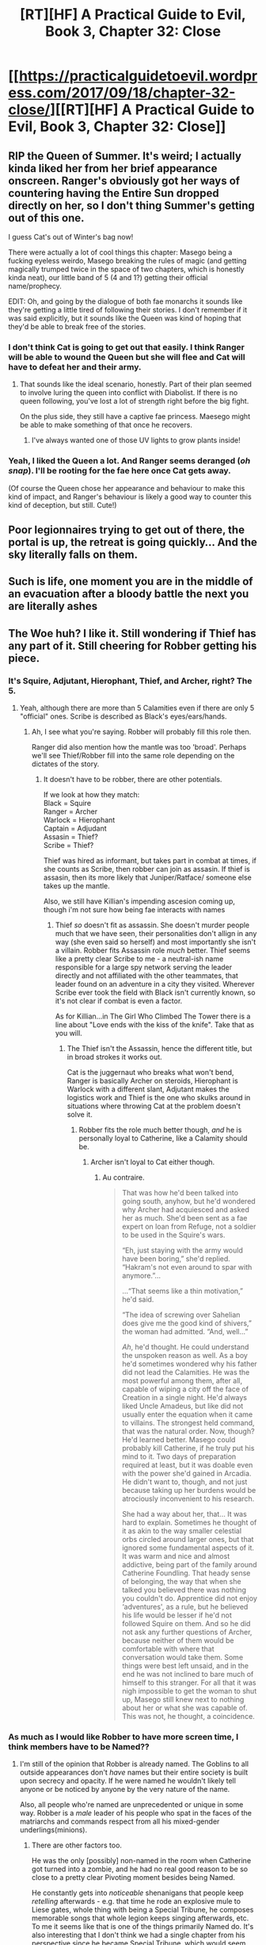 #+TITLE: [RT][HF] A Practical Guide to Evil, Book 3, Chapter 32: Close

* [[https://practicalguidetoevil.wordpress.com/2017/09/18/chapter-32-close/][[RT][HF] A Practical Guide to Evil, Book 3, Chapter 32: Close]]
:PROPERTIES:
:Author: MoralRelativity
:Score: 48
:DateUnix: 1505707715.0
:DateShort: 2017-Sep-18
:END:

** RIP the Queen of Summer. It's weird; I actually kinda liked her from her brief appearance onscreen. Ranger's obviously got her ways of countering having the Entire Sun dropped directly on her, so I don't thing Summer's getting out of this one.

I guess Cat's out of Winter's bag now!

There were actually a lot of cool things this chapter: Masego being a fucking eyeless weirdo, Masego breaking the rules of magic (and getting magically trumped twice in the space of two chapters, which is honestly kinda neat), our little band of 5 (4 and 1?) getting their official name/prophecy.

EDIT: Oh, and going by the dialogue of both fae monarchs it sounds like they're getting a little tired of following their stories. I don't remember if it was said explicitly, but it sounds like the Queen was kind of hoping that they'd be able to break free of the stories.
:PROPERTIES:
:Author: Hoactzins
:Score: 12
:DateUnix: 1505714362.0
:DateShort: 2017-Sep-18
:END:

*** I don't think Cat is going to get out that easily. I think Ranger will be able to wound the Queen but she will flee and Cat will have to defeat her and their army.
:PROPERTIES:
:Author: um_m
:Score: 10
:DateUnix: 1505717014.0
:DateShort: 2017-Sep-18
:END:

**** That sounds like the ideal scenario, honestly. Part of their plan seemed to involve luring the queen into conflict with Diabolist. If there is no queen following, you've lost a lot of strength right before the big fight.

On the plus side, they still have a captive fae princess. Maesego might be able to make something of that once he recovers.
:PROPERTIES:
:Author: ricree
:Score: 4
:DateUnix: 1505730007.0
:DateShort: 2017-Sep-18
:END:

***** I've always wanted one of those UV lights to grow plants inside!
:PROPERTIES:
:Author: Ardvarkeating101
:Score: 6
:DateUnix: 1505753986.0
:DateShort: 2017-Sep-18
:END:


*** Yeah, I liked the Queen a lot. And Ranger seems deranged (/oh snap/). I'll be rooting for the fae here once Cat gets away.

(Of course the Queen chose her appearance and behaviour to make this kind of impact, and Ranger's behaviour is likely a good way to counter this kind of deception, but still. Cute!)
:PROPERTIES:
:Author: Anderkent
:Score: 7
:DateUnix: 1505742625.0
:DateShort: 2017-Sep-18
:END:


** Poor legionnaires trying to get out of there, the portal is up, the retreat is going quickly... And the sky literally falls on them.
:PROPERTIES:
:Author: Mgmtheo
:Score: 9
:DateUnix: 1505708087.0
:DateShort: 2017-Sep-18
:END:


** Such is life, one moment you are in the middle of an evacuation after a bloody battle the next you are literally ashes
:PROPERTIES:
:Author: WhiteKnigth
:Score: 6
:DateUnix: 1505709555.0
:DateShort: 2017-Sep-18
:END:


** The Woe huh? I like it. Still wondering if Thief has any part of it. Still cheering for Robber getting his piece.
:PROPERTIES:
:Author: JdubCT
:Score: 7
:DateUnix: 1505710748.0
:DateShort: 2017-Sep-18
:END:

*** It's Squire, Adjutant, Hierophant, Thief, and Archer, right? The 5.
:PROPERTIES:
:Author: Yes_This_Is_God
:Score: 12
:DateUnix: 1505711800.0
:DateShort: 2017-Sep-18
:END:

**** Yeah, although there are more than 5 Calamities even if there are only 5 "official" ones. Scribe is described as Black's eyes/ears/hands.
:PROPERTIES:
:Author: JdubCT
:Score: 8
:DateUnix: 1505712138.0
:DateShort: 2017-Sep-18
:END:

***** Ah, I see what you're saying. Robber will probably fill this role then.

Ranger did also mention how the mantle was too 'broad'. Perhaps we'll see Thief/Robber fill into the same role depending on the dictates of the story.
:PROPERTIES:
:Author: Yes_This_Is_God
:Score: 4
:DateUnix: 1505712215.0
:DateShort: 2017-Sep-18
:END:

****** It doesn't have to be robber, there are other potentials.

If we look at how they match:\\
Black = Squire\\
Ranger = Archer\\
Warlock = Hierophant\\
Captain = Adjudant\\
Assasin = Thief?\\
Scribe = Thief?

Thief was hired as informant, but takes part in combat at times, if she counts as Scribe, then robber can join as assasin. If thief is assasin, then its more likely that Juniper/Ratface/ someone else takes up the mantle.

Also, we still have Killian's impending ascesion coming up, though i'm not sure how being fae interacts with names
:PROPERTIES:
:Author: Oaden
:Score: 8
:DateUnix: 1505733574.0
:DateShort: 2017-Sep-18
:END:

******* Thief /so/ doesn't fit as assassin. She doesn't murder people much that we have seen, their personalities don't allign in any way (she even said so herself) and most importantly she isn't a villain. Robber fits Assassin role /much/ better. Thief seems like a pretty clear Scribe to me - a neutral-ish name responsible for a large spy network serving the leader directly and not affiliated with the other teammates, that leader found on an adventure in a city they visited. Wherever Scribe ever took the field with Black isn't currently known, so it's not clear if combat is even a factor.

As for Killian...in The Girl Who Climbed The Tower there is a line about "Love ends with the kiss of the knife". Take that as you will.
:PROPERTIES:
:Author: melmonella
:Score: 10
:DateUnix: 1505737998.0
:DateShort: 2017-Sep-18
:END:

******** The Thief isn't the Assassin, hence the different title, but in broad strokes it works out.

Cat is the juggernaut who breaks what won't bend, Ranger is basically Archer on steroids, Hierophant is Warlock with a different slant, Adjutant makes the logistics work and Thief is the one who skulks around in situations where throwing Cat at the problem doesn't solve it.
:PROPERTIES:
:Author: Menolith
:Score: 3
:DateUnix: 1505766926.0
:DateShort: 2017-Sep-19
:END:

********* Robber fits the role much better though, /and/ he is personally loyal to Catherine, like a Calamity should be.
:PROPERTIES:
:Author: melmonella
:Score: 4
:DateUnix: 1505772170.0
:DateShort: 2017-Sep-19
:END:

********** Archer isn't loyal to Cat either though.
:PROPERTIES:
:Author: Oaden
:Score: 2
:DateUnix: 1505833706.0
:DateShort: 2017-Sep-19
:END:

*********** Au contraire.

#+begin_quote
  That was how he'd been talked into going south, anyhow, but he'd wondered why Archer had acquiesced and asked her as much. She'd been sent as a fae expert on loan from Refuge, not a soldier to be used in the Squire's wars.

  “Eh, just staying with the army would have been boring,” she'd replied. “Hakram's not even around to spar with anymore.”...

  ...“That seems like a thin motivation,” he'd said.

  “The idea of screwing over Sahelian does give me the good kind of shivers,” the woman had admitted. “And, well...”

  /Ah/, he'd thought. He could understand the unspoken reason as well. As a boy he'd sometimes wondered why his father did not lead the Calamities. He was the most powerful among them, after all, capable of wiping a city off the face of Creation in a single night. He'd always liked Uncle Amadeus, but like did not usually enter the equation when it came to villains. The strongest held command, that was the natural order. Now, though? He'd learned better. Masego could probably kill Catherine, if he truly put his mind to it. Two days of preparation required at least, but it was doable even with the power she'd gained in Arcadia. He didn't want to, though, and not just because taking up her burdens would be atrociously inconvenient to his research.

  She had a way about her, that... It was hard to explain. Sometimes he thought of it as akin to the way smaller celestial orbs circled around larger ones, but that ignored some fundamental aspects of it. It was warm and nice and almost addictive, being part of the family around Catherine Foundling. That heady sense of belonging, the way that when she talked you believed there was nothing you couldn't do. Apprentice did not enjoy ‘adventures', as a rule, but he believed his life would be lesser if he'd not followed Squire on them. And so he did not ask any further questions of Archer, because neither of them would be comfortable with where that conversation would take them. Some things were best left unsaid, and in the end he was not inclined to bare much of himself to this stranger. For all that it was nigh impossible to get the woman to shut up, Masego still knew next to nothing about her or what she was capable of. This was not, he thought, a coincidence.
#+end_quote
:PROPERTIES:
:Author: melmonella
:Score: 5
:DateUnix: 1505836089.0
:DateShort: 2017-Sep-19
:END:


*** As much as I would like Robber to have more screen time, I think members have to be Named??
:PROPERTIES:
:Author: um_m
:Score: 3
:DateUnix: 1505711931.0
:DateShort: 2017-Sep-18
:END:

**** I'm still of the opinion that Robber is already named. The Goblins to all outside appearances don't /have/ names but their entire society is built upon secrecy and opacity. If he were named he wouldn't likely tell anyone or be noticed by anyone by the very nature of the name.

Also, all people who're named are unprecedented or unique in some way. Robber is a /male/ leader of his people who spat in the faces of the matriarchs and commands respect from all his mixed-gender underlings(minions).
:PROPERTIES:
:Author: JdubCT
:Score: 13
:DateUnix: 1505712081.0
:DateShort: 2017-Sep-18
:END:

***** There are other factors too.

He was the only [possibly] non-named in the room when Catherine got turned into a zombie, and he had no real good reason to be so close to a pretty clear Pivoting moment besides being Named.

He constantly gets into /noticeable/ shenanigans that people keep /retelling/ afterwards - e.g. that time he rode an explosive mule to Liese gates, whole thing with being a Special Tribune, he composes memorable songs that whole legion keeps singing afterwards, etc. To me it seems like that is one of the things primarily Named do. It's also interesting that I don't think we had a single chapter from his perspective since he became Special Tribune, which would seem like a pretty decent bet on when he might have gotten a proto-Name in order to have it by Liese.

It's not 100%, but I would be willing to put money on it.
:PROPERTIES:
:Author: melmonella
:Score: 9
:DateUnix: 1505739330.0
:DateShort: 2017-Sep-18
:END:

****** Didn't we get one where he was robbing/murdering/looting the corpses of all the Praesi nobles heading to Akua?
:PROPERTIES:
:Author: Ardvarkeating101
:Score: 9
:DateUnix: 1505753842.0
:DateShort: 2017-Sep-18
:END:

******* I don't seem to remember any chapter like that, no.
:PROPERTIES:
:Author: melmonella
:Score: 2
:DateUnix: 1505759474.0
:DateShort: 2017-Sep-18
:END:

******** [[https://practicalguidetoevil.wordpress.com/2017/07/03/raid/]] Here you go!
:PROPERTIES:
:Author: Ardvarkeating101
:Score: 5
:DateUnix: 1505759831.0
:DateShort: 2017-Sep-18
:END:

********* ...how the bloody hell did I miss that one? Regardless, it doesn't prove anything one way or another, I don't think. Might make Robber a Name slightly more probable even, if you consider his increased screen time.
:PROPERTIES:
:Author: melmonella
:Score: 2
:DateUnix: 1505765638.0
:DateShort: 2017-Sep-19
:END:

********** What if his name /is/ Robber, BUM BUM BUM
:PROPERTIES:
:Author: Ardvarkeating101
:Score: 3
:DateUnix: 1505779865.0
:DateShort: 2017-Sep-19
:END:


****** Could he be the Assassin? Nobody have ever seen him, why can't he be a goblin? And he is one of the two goblins Cat spoke to that we haven't seen aging.
:PROPERTIES:
:Author: hoja_nasredin
:Score: 2
:DateUnix: 1505849168.0
:DateShort: 2017-Sep-19
:END:

******* He has no real connection with Black, I don't think.
:PROPERTIES:
:Author: melmonella
:Score: 2
:DateUnix: 1505854613.0
:DateShort: 2017-Sep-20
:END:


***** Here's to hoping that is true. Robber is my favourite character.
:PROPERTIES:
:Author: um_m
:Score: 5
:DateUnix: 1505715373.0
:DateShort: 2017-Sep-18
:END:


** Ranger is terrifying.
:PROPERTIES:
:Author: Yes_This_Is_God
:Score: 7
:DateUnix: 1505709942.0
:DateShort: 2017-Sep-18
:END:


** Missed a brilliant opportunity of Cat snarking "The Woe? More like 'The WHOA!', am I right!?"

But, uh, I suppose narrowly escaping what is effectively a god and losing several hundred troops in a second kinda takes the wind out of anyone's sails.

Speaking of which, was it only a few hundred who died? Or was that only the legion casualties? I'm thinking there were many more deaths from the other factions allied with Cat.

#+begin_quote
  It was past noon when the last few hundred began to file through
#+end_quote

This seems to only refer to the legionaries. But at the end we read:

#+begin_quote
  The Deoraithe, the legionaries. Nothing left but ashes. She had not protected them.
#+end_quote

Previously in the chapter, it's mentioned that the Deoraithe were given the other portal for evacuation, but specifically it says:

#+begin_quote
  I gave Duchess Kegan leave to use that one to *get her people out at her own leisure*, getting the Legions through the one at behind the palisades.
#+end_quote

To me this implies that the Deoraithe probably had many others left behind and covered in fire too, including, perhaps, Kegan herself. If Kegan dies, her friend/aide Adair (in the "Commanders" interlude) would likely take command - and he clearly doesn't think well or much of Cat. I doubt the death of his friend and ruler would improve his perception - the tenuous alliance could fall apart. Or if it's the other way around, Kegan may think this was a plot of Cat's and be enraged at the death of her old friend (and what she likely feels was a narrow escape for herself).

Also Winter might also have faced the brunt of Summer's sun:

#+begin_quote
  I looked west, to the hill, and saw the silhouette had yet to move. The Prince of Nightfall followed my gaze, single eye narrowing.

  *“If she is not gone by dawn tomorrow,* I will have my due,” he said.
#+end_quote

Sounds like the Prince of Nightfall was planning on hanging around until the next day, and while the remaining Winter troops might have left with the other Winter royal commanding the force, some could have also stayed and fried with him. Do we know the names of the other two Winter royals, the one who died and the one who lived, by the way?

Lots of good conversation on who make up "The Woe." I wonder what Ranger meant by the title being "too broad." Perhaps Thief, being a hero, and Archer, being... neutral?... don't fit well enough for an Evil team?
:PROPERTIES:
:Author: AurelianoTampa
:Score: 7
:DateUnix: 1505748183.0
:DateShort: 2017-Sep-18
:END:

*** No, I think it means that Prince of Nightfall wants another go at Ranger considering he lost his eye to her [[https://practicalguidetoevil.wordpress.com/2017/05/03/chapter-8-lies/]]

#+begin_quote
  “Her mistress took the Prince of Nightfall's eye and set it on a ring,” the soldier barked. “It makes for very tasteful jewellery, if that's any consolation,” Archer said. “So this is what dying stupidly feels like,” Hakram mused. “I'm sure Lady Ranger will give it back if he asks nicely,” I lied. “Regardless, Archer is part of my retinue. She is not to be touched.”
#+end_quote
:PROPERTIES:
:Author: IBSC2
:Score: 5
:DateUnix: 1505792263.0
:DateShort: 2017-Sep-19
:END:

**** u/AurelianoTampa:
#+begin_quote
  No,
#+end_quote

No to what? He obviously wants another shot at Ranger, but I don't understand to what your disagreement refers.
:PROPERTIES:
:Author: AurelianoTampa
:Score: 2
:DateUnix: 1505815128.0
:DateShort: 2017-Sep-19
:END:


*** They can do anything, now. They are Woe to friend and foe. No story can stop them, their fate is not yet sealed!

If I say this enough maybe it'll work
:PROPERTIES:
:Author: Ardvarkeating101
:Score: 3
:DateUnix: 1505754330.0
:DateShort: 2017-Sep-18
:END:

